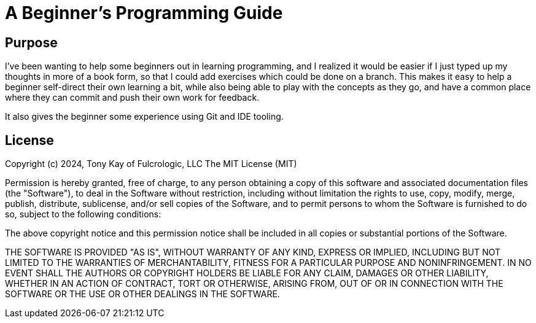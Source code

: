 = A Beginner's Programming Guide

== Purpose

I've been wanting to help some beginners out in learning programming, and
I realized it would be easier if I just typed up my thoughts in more of
a book form, so that I could add exercises which could be done on a branch.
This makes it easy to help a beginner self-direct their own learning a bit,
while also being able to play with the concepts as they go, and
have a common place where they can commit and push their own
work for feedback.

It also gives the beginner some experience using Git and IDE tooling.

== License

Copyright (c) 2024, Tony Kay of Fulcrologic, LLC
The MIT License (MIT)

Permission is hereby granted, free of charge, to any person obtaining a copy of this software and associated
documentation files (the "Software"), to deal in the Software without restriction, including without limitation the
rights to use, copy, modify, merge, publish, distribute, sublicense, and/or sell copies of the Software, and to permit
persons to whom the Software is furnished to do so, subject to the following conditions:

The above copyright notice and this permission notice shall be included in all copies or substantial portions of the
Software.

THE SOFTWARE IS PROVIDED "AS IS", WITHOUT WARRANTY OF ANY KIND, EXPRESS OR IMPLIED, INCLUDING BUT NOT LIMITED TO THE
WARRANTIES OF MERCHANTABILITY, FITNESS FOR A PARTICULAR PURPOSE AND NONINFRINGEMENT. IN NO EVENT SHALL THE AUTHORS OR
COPYRIGHT HOLDERS BE LIABLE FOR ANY CLAIM, DAMAGES OR OTHER LIABILITY, WHETHER IN AN ACTION OF CONTRACT, TORT OR
OTHERWISE, ARISING FROM, OUT OF OR IN CONNECTION WITH THE SOFTWARE OR THE USE OR OTHER DEALINGS IN THE SOFTWARE.
